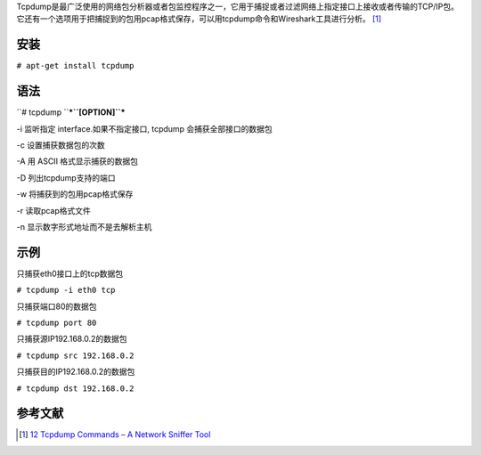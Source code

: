 Tcpdump是最广泛使用的网络包分析器或者包监控程序之一，它用于捕捉或者过滤网络上指定接口上接收或者传输的TCP/IP包。它还有一个选项用于把捕捉到的包用pcap格式保存，可以用tcpdump命令和Wireshark工具进行分析。 [1]_

安装
----

``# apt-get install tcpdump``

语法
----

``# tcpdump ``\ ***``[OPTION]``***

-i 监听指定 interface.如果不指定接口, tcpdump 会捕获全部接口的数据包

-c 设置捕获数据包的次数

-A 用 ASCII 格式显示捕获的数据包

-D 列出tcpdump支持的端口

-w 将捕获到的包用pcap格式保存

-r 读取pcap格式文件

-n 显示数字形式地址而不是去解析主机

示例
----

只捕获eth0接口上的tcp数据包

``# tcpdump -i eth0 tcp``

只捕获端口80的数据包

``# tcpdump port 80``

只捕获源IP192.168.0.2的数据包

``# tcpdump src 192.168.0.2``

只捕获目的IP192.168.0.2的数据包

``# tcpdump dst 192.168.0.2``

参考文献
--------

.. raw:: html

   <references/>

.. [1]
   `12 Tcpdump Commands – A Network Sniffer
   Tool <http://www.tecmint.com/12-tcpdump-commands-a-network-sniffer-tool/>`__
